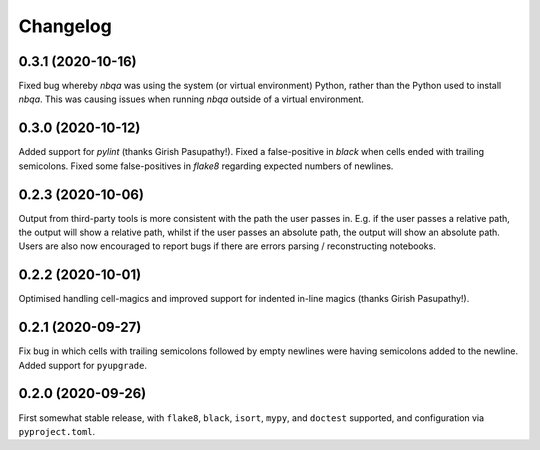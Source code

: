 =========
Changelog
=========

0.3.1 (2020-10-16)
------------------

Fixed bug whereby `nbqa` was using the system (or virtual environment) Python, rather than
the Python used to install `nbqa`. This was causing issues when running `nbqa` outside of a
virtual environment.

0.3.0 (2020-10-12)
------------------

Added support for `pylint` (thanks Girish Pasupathy!).
Fixed a false-positive in `black` when cells ended with trailing semicolons.
Fixed some false-positives in `flake8` regarding expected numbers of newlines.

0.2.3 (2020-10-06)
------------------

Output from third-party tools is more consistent with the path the user passes in. E.g.
if the user passes a relative path, the output will show a relative path, whilst if the
user passes an absolute path, the output will show an absolute path.
Users are also now encouraged to report bugs if there are errors parsing / reconstructing
notebooks.

0.2.2 (2020-10-01)
------------------

Optimised handling cell-magics and improved support for indented in-line magics (thanks Girish Pasupathy!).

0.2.1 (2020-09-27)
------------------

Fix bug in which cells with trailing semicolons followed by empty newlines were having semicolons added to the newline.
Added support for ``pyupgrade``.

0.2.0 (2020-09-26)
------------------

First somewhat stable release, with ``flake8``, ``black``, ``isort``, ``mypy``, and ``doctest`` supported, and configuration via ``pyproject.toml``.
